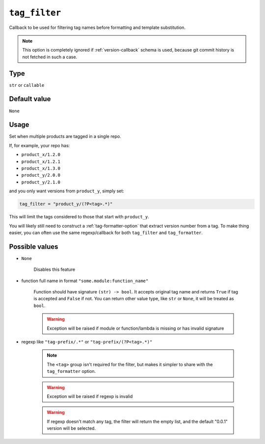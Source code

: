 .. _tag_filter-option:

``tag_filter``
~~~~~~~~~~~~~~~~~~~~~

Callback to be used for filtering tag names before formatting and template
substitution.

.. note::

    This option is completely ignored if :ref:`version-callback` schema is used,
    because git commit history is not fetched in such a case.

Type
^^^^^
``str`` or ``callable``

Default value
^^^^^^^^^^^^^
``None``

Usage
^^^^^^

Set when multiple products are tagged in a single repo.

If, for example, your repo has:

- ``product_x/1.2.0``
- ``product_x/1.2.1``
- ``product_x/1.3.0``
- ``product_y/2.0.0``
- ``product_y/2.1.0``

and you only want versions from ``product_y``, simply set:

.. code:: toml

    tag_filter = "product_y/(?P<tag>.*)"

This will limit the tags considered to those that start with ``product_y``.

You will likely still need to construct a :ref:`tag-formatter-option` that
extract version number from a tag.  To make thing easier, you can often
use the same regexp/callback for both ``tag_filter`` and ``tag_formatter``.

Possible values
^^^^^^^^^^^^^^^
- ``None``

    Disables this feature

- function full name in format ``"some.module:function_name"``

    Function should have signature ``(str) -> bool``. It accepts original
    tag name and returns ``True`` if tag is accepted and ``False`` if not.
    You can return other value type, like ``str`` or ``None``, it will be
    treated as ``bool``.

    .. warning::

        Exception will be raised if module or function/lambda is missing or has invalid signature

- regexp like ``"tag-prefix/.*"`` or ``"tag-prefix/(?P<tag>.*)"``

    .. note::

        The ``<tag>`` group isn't required for the filter, but makes it simpler to
        share with the ``tag_formatter`` option.

    .. warning::

        Exception will be raised if regexp is invalid

    .. warning::

        If regexp doesn't match any tag, the filter will return the empty list, and
        the default "0.0.1" version will be selected.
